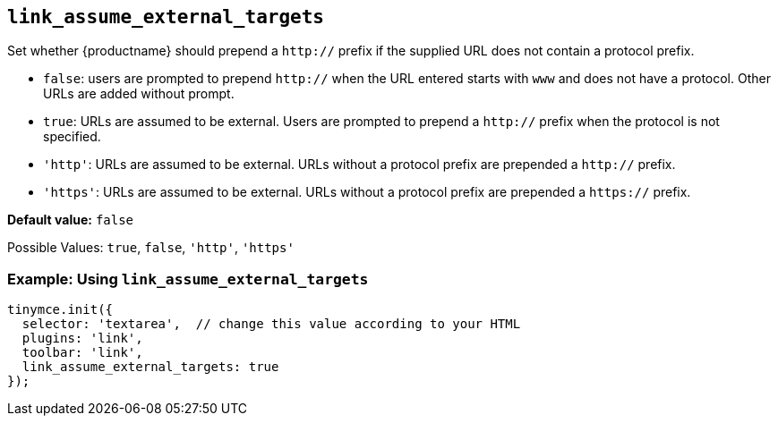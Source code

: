 [[link_assume_external_targets]]
== `+link_assume_external_targets+`

Set whether {productname} should prepend a `+http://+` prefix if the supplied URL does not contain a protocol prefix.

* `+false+`: users are prompted to prepend `+http://+` when the URL entered starts with `+www+` and does not have a protocol. Other URLs are added without prompt.
* `+true+`: URLs are assumed to be external. Users are prompted to prepend a `+http://+` prefix when the protocol is not specified.
* `+'http'+`: URLs are assumed to be external. URLs without a protocol prefix are prepended a `+http://+` prefix.
* `+'https'+`: URLs are assumed to be external. URLs without a protocol prefix are prepended a `+https://+` prefix.

*Default value:* `+false+`

Possible Values: `+true+`, `+false+`, `+'http'+`, `+'https'+`

=== Example: Using `+link_assume_external_targets+`

[source,js]
----
tinymce.init({
  selector: 'textarea',  // change this value according to your HTML
  plugins: 'link',
  toolbar: 'link',
  link_assume_external_targets: true
});
----
